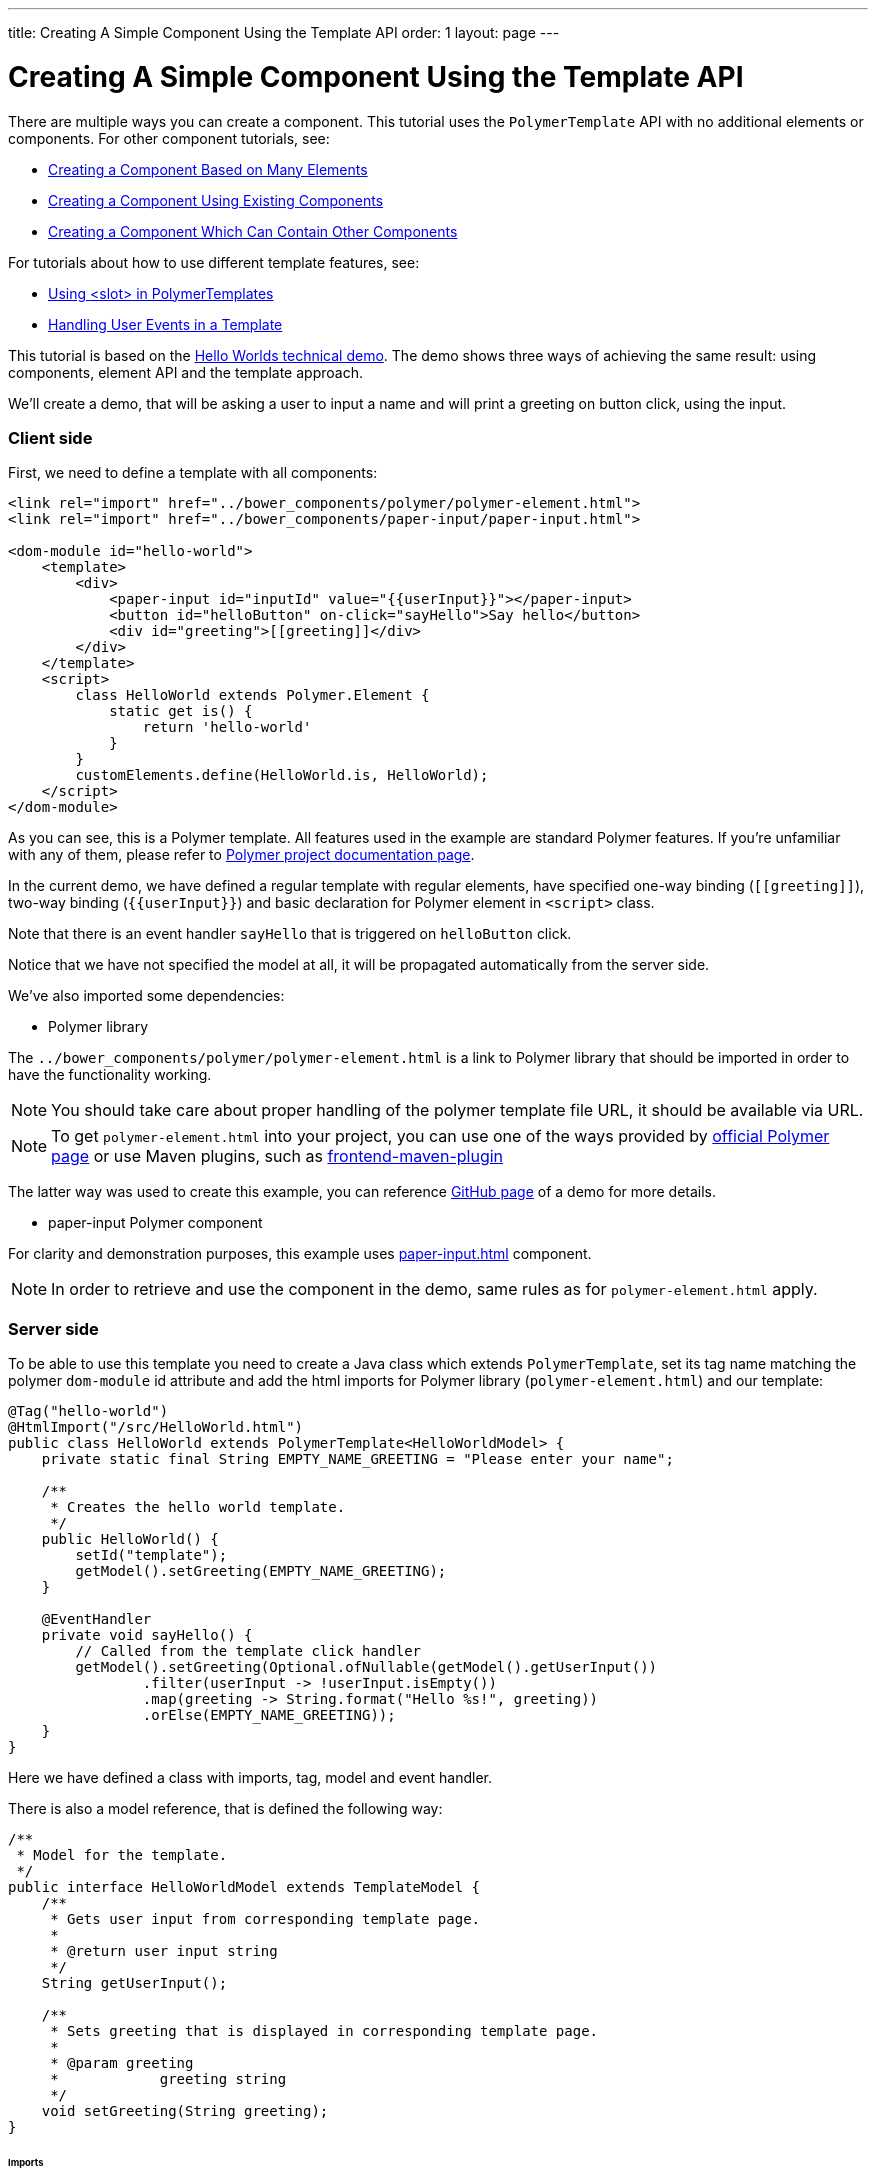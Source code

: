 ---
title: Creating A Simple Component Using the Template API
order: 1
layout: page
---

ifdef::env-github[:outfilesuffix: .asciidoc]

= Creating A Simple Component Using the Template API

There are multiple ways you can create a component. This tutorial uses the `PolymerTemplate` API with no additional elements or components. For other component tutorials, see:

* <<../creating-components/tutorial-component-many-elements#,Creating a Component Based on Many Elements>>
* <<../creating-components/tutorial-component-composite#,Creating a Component Using Existing Components>>
* <<../creating-components/tutorial-component-container#,Creating a Component Which Can Contain Other Components>>

For tutorials about how to use different template features, see:

* <<tutorial-template-components-in-slot#,Using <slot> in PolymerTemplates>>
* <<tutorial-template-event-handlers#,Handling User Events in a Template>>

This tutorial is based on the https://github.com/vaadin/flow-demo/tree/master/demo-hello-worlds[Hello Worlds technical demo].
The demo shows three ways of achieving the same result: using components, element API and the template approach.

We'll create a demo, that will be asking a user to input a name and will print a greeting on button click, using the input.

=== Client side

First, we need to define a template with all components:

[source,html]
----
<link rel="import" href="../bower_components/polymer/polymer-element.html">
<link rel="import" href="../bower_components/paper-input/paper-input.html">

<dom-module id="hello-world">
    <template>
        <div>
            <paper-input id="inputId" value="{{userInput}}"></paper-input>
            <button id="helloButton" on-click="sayHello">Say hello</button>
            <div id="greeting">[[greeting]]</div>
        </div>
    </template>
    <script>
        class HelloWorld extends Polymer.Element {
            static get is() {
                return 'hello-world'
            }
        }
        customElements.define(HelloWorld.is, HelloWorld);
    </script>
</dom-module>
----

As you can see, this is a Polymer template. All features used in the example are standard Polymer features.
If you're unfamiliar with any of them, please refer to
https://www.polymer-project.org/2.0/docs/about_20[Polymer project documentation page].

In the current demo, we have defined a regular template with regular elements, have specified one-way binding (`\[[greeting]]`),
two-way binding (`{{userInput}}`) and basic declaration for Polymer element in `<script>` class.

Note that there is an event handler `sayHello` that is triggered on `helloButton` click.

Notice that we have not specified the model at all, it will be propagated automatically from the server side.

We've also imported some dependencies:

* Polymer library

The `../bower_components/polymer/polymer-element.html` is a link to Polymer library that should be imported in order to have the
functionality working.

[NOTE]
You should take care about proper handling of the polymer template file URL, it should be available via URL.

[NOTE]
To get `polymer-element.html` into your project, you can use one of the ways provided by
https://www.polymer-project.org/2.0/start/install-2-0[official Polymer page] or use Maven plugins, such as
https://github.com/eirslett/frontend-maven-plugin[frontend-maven-plugin]

The latter way was used to create this example, you can reference
https://github.com/vaadin/flow-demo/[GitHub page] of a demo for more details.

* paper-input Polymer component

For clarity and demonstration purposes, this example uses https://github.com/PolymerElements/paper-input[paper-input.html] component.

[NOTE]
In order to retrieve and use the component in the demo, same rules as for `polymer-element.html` apply.

=== Server side

To be able to use this template you need to create a Java class which extends `PolymerTemplate`,
set its tag name matching the polymer `dom-module` id attribute and add the html imports for Polymer library (`polymer-element.html`)
and our template:

[source,java]
----
@Tag("hello-world")
@HtmlImport("/src/HelloWorld.html")
public class HelloWorld extends PolymerTemplate<HelloWorldModel> {
    private static final String EMPTY_NAME_GREETING = "Please enter your name";

    /**
     * Creates the hello world template.
     */
    public HelloWorld() {
        setId("template");
        getModel().setGreeting(EMPTY_NAME_GREETING);
    }

    @EventHandler
    private void sayHello() {
        // Called from the template click handler
        getModel().setGreeting(Optional.ofNullable(getModel().getUserInput())
                .filter(userInput -> !userInput.isEmpty())
                .map(greeting -> String.format("Hello %s!", greeting))
                .orElse(EMPTY_NAME_GREETING));
    }
}
----

Here we have defined a class with imports, tag, model and event handler.

There is also a model reference, that is defined the following way:
[source,java]
----
/**
 * Model for the template.
 */
public interface HelloWorldModel extends TemplateModel {
    /**
     * Gets user input from corresponding template page.
     *
     * @return user input string
     */
    String getUserInput();

    /**
     * Sets greeting that is displayed in corresponding template page.
     *
     * @param greeting
     *            greeting string
     */
    void setGreeting(String greeting);
}
----

====== Imports

In order for a component to be processed correctly, we need to bind a Java class with the template, created earlier, by specifying `@HtmlImport` with path to a template

[NOTE]
Java class name and template file name doesn't have to match each other, this is just a resource file which you can put to any location.
But you have to be sure that it's accessible via the web.

The `/src/HelloWorld.html` is the URL of the polymer template file declared earlier.

If needed, more html resources can be imported using the same approach.

====== Tag

The tag corresponds to `<dom-module id="hello-world">` id attribute, it sets the tag value to current component.

====== Model

Model describes all properties that are passed to the html template and used on the client side.
The model is simple Java interface, extending `TemplateModel` class and having getter and/or setter methods
for properties.
Model can be accessed via `getModel()` method after it's specified as a generic type of `PolymerTemplate` class.

====== Event handler

Server side has method, annotated with `@EventHandler` annotation, that is used to react on event form the client side, triggered
by the `helloButton` button.

====== Call the server side method from the client side

Another way to call a server side method is `@ClientDelegate` annotation which marks a template method as the
method which should be called from the client side code using notation `this.$server.serverMethodName(args)`.
It can be used somewhere in your client side Polymer class implementation. You can pass your own arguments in this method.
Just make sure that their types matches to method declaration on the server side.

====== Receiving "after server update" event

In some cases you may want to execute some client-side logic after the component
is updated from the server during a roundtrip.
E.g. the component constructor is called to create a component on the client side but
this component is not yet initialized by data from the server side. So it's too early
to do anything with the component which is not yet ready.
In this case you can use the method `afterServerUpdate`. If this method is defined
for the component it will be called each time after the component is updated
from the server side.

[source,html]
----
<link rel="import" href="../bower_components/polymer/polymer-element.html">

<dom-module id="my-component">
    <template>
        <div>
            <div>[[text]]</div>
        </div>
    </template>
    <script>
        class MyComponent extends Polymer.Element {
            static get is() {
                return 'my-component'
            }

            afterServerUpdate(){
                console.log("The new 'text' value is: "+this.text);
            }
        }
        customElements.define(MyComponent.is, MyComponent);
    </script>
</dom-module>
----

=== Usage in code

You can use `HelloWorld` like any other component.

[source,java]
----
HelloWorld hello = new HelloWorld();

Div layout = new Div();
layout.add(hello);
----
